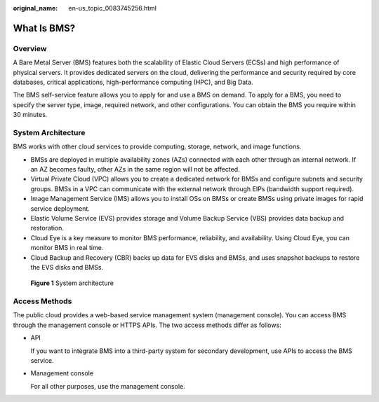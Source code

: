 :original_name: en-us_topic_0083745256.html

.. _en-us_topic_0083745256:

What Is BMS?
============

Overview
--------

A Bare Metal Server (BMS) features both the scalability of Elastic Cloud Servers (ECSs) and high performance of physical servers. It provides dedicated servers on the cloud, delivering the performance and security required by core databases, critical applications, high-performance computing (HPC), and Big Data.

The BMS self-service feature allows you to apply for and use a BMS on demand. To apply for a BMS, you need to specify the server type, image, required network, and other configurations. You can obtain the BMS you require within 30 minutes.

System Architecture
-------------------

BMS works with other cloud services to provide computing, storage, network, and image functions.

-  BMSs are deployed in multiple availability zones (AZs) connected with each other through an internal network. If an AZ becomes faulty, other AZs in the same region will not be affected.
-  Virtual Private Cloud (VPC) allows you to create a dedicated network for BMSs and configure subnets and security groups. BMSs in a VPC can communicate with the external network through EIPs (bandwidth support required).
-  Image Management Service (IMS) allows you to install OSs on BMSs or create BMSs using private images for rapid service deployment.
-  Elastic Volume Service (EVS) provides storage and Volume Backup Service (VBS) provides data backup and restoration.
-  Cloud Eye is a key measure to monitor BMS performance, reliability, and availability. Using Cloud Eye, you can monitor BMS in real time.
-  Cloud Backup and Recovery (CBR) backs up data for EVS disks and BMSs, and uses snapshot backups to restore the EVS disks and BMSs.


.. figure:: /_static/images/en-us_image_0290913715.png
   :alt: **Figure 1** System architecture

   **Figure 1** System architecture

Access Methods
--------------

The public cloud provides a web-based service management system (management console). You can access BMS through the management console or HTTPS APIs. The two access methods differ as follows:

-  API

   If you want to integrate BMS into a third-party system for secondary development, use APIs to access the BMS service.

-  Management console

   For all other purposes, use the management console.
